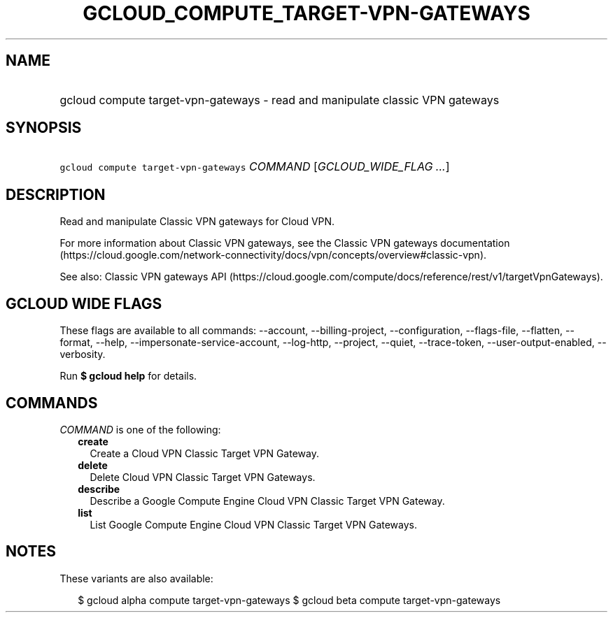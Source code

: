 
.TH "GCLOUD_COMPUTE_TARGET\-VPN\-GATEWAYS" 1



.SH "NAME"
.HP
gcloud compute target\-vpn\-gateways \- read and manipulate classic VPN gateways



.SH "SYNOPSIS"
.HP
\f5gcloud compute target\-vpn\-gateways\fR \fICOMMAND\fR [\fIGCLOUD_WIDE_FLAG\ ...\fR]



.SH "DESCRIPTION"

Read and manipulate Classic VPN gateways for Cloud VPN.

For more information about Classic VPN gateways, see the Classic VPN gateways
documentation
(https://cloud.google.com/network\-connectivity/docs/vpn/concepts/overview#classic\-vpn).

See also: Classic VPN gateways API
(https://cloud.google.com/compute/docs/reference/rest/v1/targetVpnGateways).



.SH "GCLOUD WIDE FLAGS"

These flags are available to all commands: \-\-account, \-\-billing\-project,
\-\-configuration, \-\-flags\-file, \-\-flatten, \-\-format, \-\-help,
\-\-impersonate\-service\-account, \-\-log\-http, \-\-project, \-\-quiet,
\-\-trace\-token, \-\-user\-output\-enabled, \-\-verbosity.

Run \fB$ gcloud help\fR for details.



.SH "COMMANDS"

\f5\fICOMMAND\fR\fR is one of the following:

.RS 2m
.TP 2m
\fBcreate\fR
Create a Cloud VPN Classic Target VPN Gateway.

.TP 2m
\fBdelete\fR
Delete Cloud VPN Classic Target VPN Gateways.

.TP 2m
\fBdescribe\fR
Describe a Google Compute Engine Cloud VPN Classic Target VPN Gateway.

.TP 2m
\fBlist\fR
List Google Compute Engine Cloud VPN Classic Target VPN Gateways.


.RE
.sp

.SH "NOTES"

These variants are also available:

.RS 2m
$ gcloud alpha compute target\-vpn\-gateways
$ gcloud beta compute target\-vpn\-gateways
.RE

